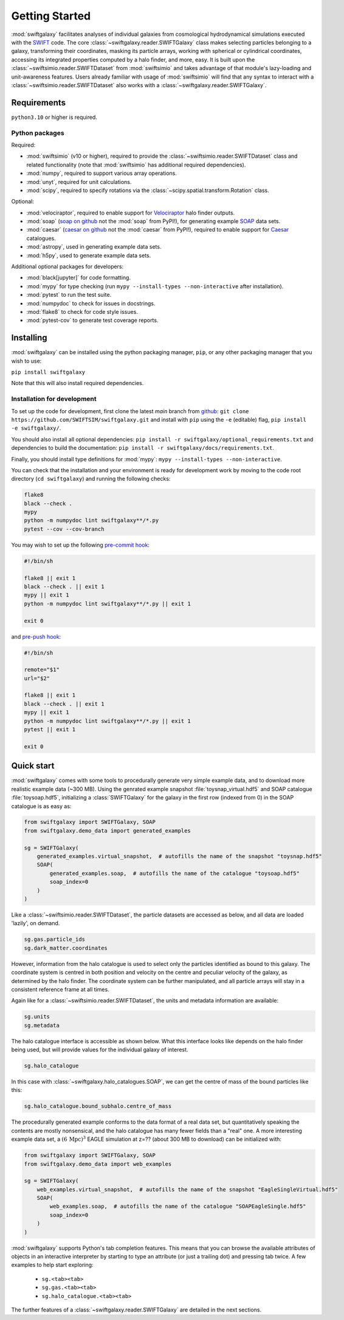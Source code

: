 Getting Started
===============

:mod:`swiftgalaxy` facilitates analyses of individual galaxies from cosmological hydrodynamical simulations executed with the `SWIFT`_ code. The core :class:`~swiftgalaxy.reader.SWIFTGalaxy` class makes selecting particles belonging to a galaxy, transforming their coordinates, masking its particle arrays, working with spherical or cylindrical coordinates, accessing its integrated properties computed by a halo finder, and more, easy. It is built upon the :class:`~swiftsimio.reader.SWIFTDataset` from :mod:`swiftsimio` and takes advantage of that module's lazy-loading and unit-awareness features. Users already familiar with usage of :mod:`swiftsimio` will find that any syntax to interact with a :class:`~swiftsimio.reader.SWIFTDataset` also works with a :class:`~swiftgalaxy.reader.SWIFTGalaxy`.

.. _SWIFT: http://swift.dur.ac.uk

Requirements
------------

``python3.10`` or higher is required.

Python packages
^^^^^^^^^^^^^^^

Required:

+ :mod:`swiftsimio` (v10 or higher), required to provide the :class:`~swiftsimio.reader.SWIFTDataset` class and related functionality (note that :mod:`swiftsimio` has additional required dependencies).
+ :mod:`numpy`, required to support various array operations.
+ :mod:`unyt`, required for unit calculations.
+ :mod:`scipy`, required to specify rotations via the :class:`~scipy.spatial.transform.Rotation` class.

Optional:

+ :mod:`velociraptor`, required to enable support for Velociraptor_ halo finder outputs.
+ :mod:`soap` (`soap on github`_ not the :mod:`soap` from PyPI!), for generating example SOAP_ data sets.
+ :mod:`caesar` (`caesar on github`_ not the :mod:`caesar` from PyPI!), required to enable support for Caesar_ catalogues.
+ :mod:`astropy`, used in generating example data sets.
+ :mod:`h5py`, used to generate example data sets.

.. _Velociraptor: https://ui.adsabs.harvard.edu/abs/2019PASA...36...21E/abstract
.. _soap on github: https://github.com/SWIFTSIM/SOAP
.. _SOAP: https://swiftsimio.readthedocs.io/en/latest/soap/index.html
.. _caesar on github: https://github.com/dnarayanan/caesar
.. _Caesar: https://caesar.readthedocs.io/en/latest/

Additional optional packages for developers:

+ :mod:`black[jupyter]` for code formatting.
+ :mod:`mypy` for type checking (run ``mypy --install-types --non-interactive`` after installation).
+ :mod:`pytest` to run the test suite.
+ :mod:`numpydoc` to check for issues in docstrings.
+ :mod:`flake8` to check for code style issues.
+ :mod:`pytest-cov` to generate test coverage reports.


Installing
----------

:mod:`swiftgalaxy` can be installed using the python packaging manager, ``pip``, or any other packaging manager that you wish to use:

``pip install swiftgalaxy``

Note that this will also install required dependencies.

Installation for development
^^^^^^^^^^^^^^^^^^^^^^^^^^^^

To set up the code for development, first clone the latest `main` branch from `github`_:
``git clone https://github.com/SWIFTSIM/swiftgalaxy.git``
and install with ``pip`` using the ``-e`` (editable) flag,
``pip install -e swiftgalaxy/``.

You should also install all optional dependencies:
``pip install -r swiftgalaxy/optional_requirements.txt``
and dependencies to build the documentation:
``pip install -r swiftgalaxy/docs/requirements.txt``.

Finally, you should install type definitions for :mod:`mypy`:
``mypy --install-types --non-interactive``.

You can check that the installation and your environment is ready for development work by moving to the code root directory (``cd swiftgalaxy``) and running the following checks:

.. code-block:: bash

   flake8
   black --check .
   mypy
   python -m numpydoc lint swiftgalaxy**/*.py
   pytest --cov --cov-branch

You may wish to set up the following `pre-commit hook`_:

.. code-block:: bash

   #!/bin/sh

   flake8 || exit 1
   black --check . || exit 1
   mypy || exit 1
   python -m numpydoc lint swiftgalaxy**/*.py || exit 1

   exit 0

and `pre-push hook`_:

.. code-block:: bash

   #!/bin/sh

   remote="$1"
   url="$2"

   flake8 || exit 1
   black --check . || exit 1
   mypy || exit 1
   python -m numpydoc lint swiftgalaxy**/*.py || exit 1
   pytest || exit 1

   exit 0

.. _github: https://github.com/SWIFTSIM/swiftgalaxy
.. _pre-commit hook: https://git-scm.com/book/ms/v2/Customizing-Git-Git-Hooks
.. _pre-push hook: https://git-scm.com/book/ms/v2/Customizing-Git-Git-Hooks


Quick start
-----------

:mod:`swiftgalaxy` comes with some tools to procedurally generate very simple example data, and to download more realistic example data (~300 MB). Using the genrated example snapshot :file:`toysnap_virtual.hdf5` and SOAP catalogue :file:`toysoap.hdf5`, initializing a :class:`SWIFTGalaxy` for the galaxy in the first row (indexed from 0) in the SOAP catalogue is as easy as:

.. code-block:: python

    from swiftgalaxy import SWIFTGalaxy, SOAP
    from swiftgalaxy.demo_data import generated_examples

    sg = SWIFTGalaxy(
        generated_examples.virtual_snapshot,  # autofills the name of the snapshot "toysnap.hdf5"
        SOAP(
            generated_examples.soap,  # autofills the name of the catalogue "toysoap.hdf5"
            soap_index=0
        )
    )

Like a :class:`~swiftsimio.reader.SWIFTDataset`, the particle datasets are accessed as below, and all data are loaded 'lazily', on demand.

.. code-block:: python

    sg.gas.particle_ids
    sg.dark_matter.coordinates

However, information from the halo catalogue is used to select only the particles identified as bound to this galaxy. The coordinate system is centred in both position and velocity on the centre and peculiar velocity of the galaxy, as determined by the halo finder. The coordinate system can be further manipulated, and all particle arrays will stay in a consistent reference frame at all times.

Again like for a :class:`~swiftsimio.reader.SWIFTDataset`, the units and metadata information are available:

.. code-block:: python

    sg.units
    sg.metadata

The halo catalogue interface is accessible as shown below. What this interface looks like depends on the halo finder being used, but will provide values for the individual galaxy of interest.

.. code-block:: python

    sg.halo_catalogue

In this case with :class:`~swiftgalaxy.halo_catalogues.SOAP`, we can get the centre of mass of the bound particles like this:

.. code-block:: python

    sg.halo_catalogue.bound_subhalo.centre_of_mass

The procedurally generated example conforms to the data format of a real data set, but quantitatively speaking the contents are mostly nonsensical, and the halo catalogue has many fewer fields than a "real" one. A more interesting example data set, a :math:`(6\,\mathrm{Mpc})^3` EAGLE simulation at z=?? (about 300 MB to download) can be initialized with:

.. code-block:: python

    from swiftgalaxy import SWIFTGalaxy, SOAP
    from swiftgalaxy.demo_data import web_examples

    sg = SWIFTGalaxy(
        web_examples.virtual_snapshot,  # autofills the name of the snapshot "EagleSingleVirtual.hdf5"
        SOAP(
            web_examples.soap,  # autofills the name of the catalogue "SOAPEagleSingle.hdf5"
            soap_index=0
        )
    )		

:mod:`swiftgalaxy` supports Python's tab completion features. This means that you can browse the available attributes of objects in an interactive interpreter by starting to type an attribute (or just a trailing dot) and pressing tab twice. A few examples to help start exploring:

   - ``sg.<tab><tab>``
   - ``sg.gas.<tab><tab>``
   - ``sg.halo_catalogue.<tab><tab>``

The further features of a :class:`~swiftgalaxy.reader.SWIFTGalaxy` are detailed in the next sections.
